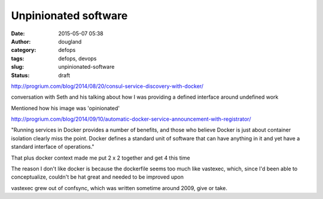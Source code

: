Unpinionated software
#####################
:date: 2015-05-07 05:38
:author: dougland
:category: defops
:tags: defops, devops
:slug: unpinionated-software
:status: draft

http://progrium.com/blog/2014/08/20/consul-service-discovery-with-docker/

conversation with Seth and his talking about how I was providing a
defined interface around undefined work

Mentioned how his image was 'opinionated'

http://progrium.com/blog/2014/09/10/automatic-docker-service-announcement-with-registrator/

"Running services in Docker provides a number of benefits, and those who
believe Docker is just about container isolation clearly miss the point.
Docker defines a standard unit of software that can have anything in it
and yet have a standard interface of operations."

That plus docker context made me put 2 x 2 together and get 4 this time

The reason I don't like docker is because the dockerfile seems too much
like vastexec, which, since I'd been able to conceptualize, couldn't be
hat great and needed to be improved upon

vastexec grew out of confsync, which was written sometime around 2009,
give or take.


